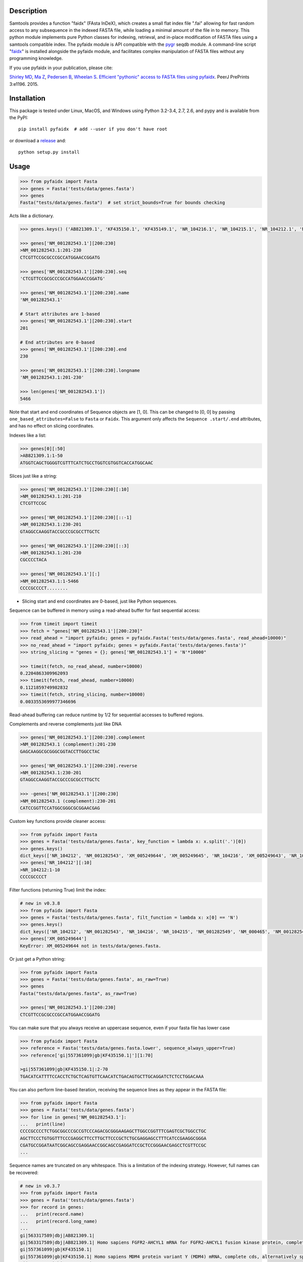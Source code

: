 |Travis| |PyPI| |Landscape| |Coverage| |Depsy| |Appveyor|

Description
-----------

Samtools provides a function "faidx" (FAsta InDeX), which creates a
small flat index file ".fai" allowing for fast random access to any
subsequence in the indexed FASTA file, while loading a minimal amount of the
file in to memory. This python module implements pure Python classes for
indexing, retrieval, and in-place modification of FASTA files using a samtools
compatible index. The pyfaidx module is API compatible with the `pygr`_ seqdb module.
A command-line script "`faidx`_" is installed alongside the pyfaidx module, and
facilitates complex manipulation of FASTA files without any programming knowledge.

.. _`pygr`: https://github.com/cjlee112/pygr

If you use pyfaidx in your publication, please cite:

`Shirley MD`_, `Ma Z`_, `Pedersen B`_, `Wheelan S`_. `Efficient "pythonic" access to FASTA files using pyfaidx <https://dx.doi.org/10.7287/peerj.preprints.970v1>`_. PeerJ PrePrints 3:e1196. 2015.

.. _`Shirley MD`: http://github.com/mdshw5
.. _`Ma Z`: http://github.com/azalea
.. _`Pedersen B`: http://github.com/brentp
.. _`Wheelan S`: http://github.com/swheelan

Installation
------------

This package is tested under Linux, MacOS, and Windows using Python 3.2-3.4, 2.7, 2.6, and pypy and is available from the PyPI:

::

    pip install pyfaidx  # add --user if you don't have root

or download a `release <https://github.com/mdshw5/pyfaidx/releases>`_ and:

::

    python setup.py install

Usage
-----

.. code:: python

    >>> from pyfaidx import Fasta
    >>> genes = Fasta('tests/data/genes.fasta')
    >>> genes
    Fasta("tests/data/genes.fasta")  # set strict_bounds=True for bounds checking

Acts like a dictionary.

.. code:: python

    >>> genes.keys() ('AB821309.1', 'KF435150.1', 'KF435149.1', 'NR_104216.1', 'NR_104215.1', 'NR_104212.1', 'NM_001282545.1', 'NM_001282543.1', 'NM_000465.3', 'NM_001282549.1', 'NM_001282548.1', 'XM_005249645.1', 'XM_005249644.1', 'XM_005249643.1', 'XM_005249642.1', 'XM_005265508.1', 'XM_005265507.1', 'XR_241081.1', 'XR_241080.1', 'XR_241079.1')

    >>> genes['NM_001282543.1'][200:230]
    >NM_001282543.1:201-230
    CTCGTTCCGCGCCCGCCATGGAACCGGATG

    >>> genes['NM_001282543.1'][200:230].seq
    'CTCGTTCCGCGCCCGCCATGGAACCGGATG'

    >>> genes['NM_001282543.1'][200:230].name
    'NM_001282543.1'

    # Start attributes are 1-based
    >>> genes['NM_001282543.1'][200:230].start
    201

    # End attributes are 0-based
    >>> genes['NM_001282543.1'][200:230].end
    230

    >>> genes['NM_001282543.1'][200:230].longname
    'NM_001282543.1:201-230'

    >>> len(genes['NM_001282543.1'])
    5466

Note that start and end coordinates of Sequence objects are [1, 0]. This can be changed to [0, 0] by passing ``one_based_attributes=False`` to ``Fasta`` or ``Faidx``. This argument only affects the ``Sequence .start/.end`` attributes, and has no effect on slicing coordinates.

Indexes like a list:

.. code:: python

    >>> genes[0][:50]
    >AB821309.1:1-50
    ATGGTCAGCTGGGGTCGTTTCATCTGCCTGGTCGTGGTCACCATGGCAAC

Slices just like a string:

.. code:: python

    >>> genes['NM_001282543.1'][200:230][:10]
    >NM_001282543.1:201-210
    CTCGTTCCGC

    >>> genes['NM_001282543.1'][200:230][::-1]
    >NM_001282543.1:230-201
    GTAGGCCAAGGTACCGCCCGCGCCTTGCTC

    >>> genes['NM_001282543.1'][200:230][::3]
    >NM_001282543.1:201-230
    CGCCCCTACA

    >>> genes['NM_001282543.1'][:]
    >NM_001282543.1:1-5466
    CCCCGCCCCT........

- Slicing start and end coordinates are 0-based, just like Python sequences.

Sequence can be buffered in memory using a read-ahead buffer
for fast sequential access:

.. code:: python

    >>> from timeit import timeit
    >>> fetch = "genes['NM_001282543.1'][200:230]"
    >>> read_ahead = "import pyfaidx; genes = pyfaidx.Fasta('tests/data/genes.fasta', read_ahead=10000)"
    >>> no_read_ahead = "import pyfaidx; genes = pyfaidx.Fasta('tests/data/genes.fasta')"
    >>> string_slicing = "genes = {}; genes['NM_001282543.1'] = 'N'*10000"

    >>> timeit(fetch, no_read_ahead, number=10000)
    0.2204863309962093
    >>> timeit(fetch, read_ahead, number=10000)
    0.1121859749982832
    >>> timeit(fetch, string_slicing, number=10000)
    0.0033553699977346696

Read-ahead buffering can reduce runtime by 1/2 for sequential accesses to buffered regions.

Complements and reverse complements just like DNA

.. code:: python

    >>> genes['NM_001282543.1'][200:230].complement
    >NM_001282543.1 (complement):201-230
    GAGCAAGGCGCGGGCGGTACCTTGGCCTAC

    >>> genes['NM_001282543.1'][200:230].reverse
    >NM_001282543.1:230-201
    GTAGGCCAAGGTACCGCCCGCGCCTTGCTC

    >>> -genes['NM_001282543.1'][200:230]
    >NM_001282543.1 (complement):230-201
    CATCCGGTTCCATGGCGGGCGCGGAACGAG

Custom key functions provide cleaner access:

.. code:: python

    >>> from pyfaidx import Fasta
    >>> genes = Fasta('tests/data/genes.fasta', key_function = lambda x: x.split('.')[0])
    >>> genes.keys()
    dict_keys(['NR_104212', 'NM_001282543', 'XM_005249644', 'XM_005249645', 'NR_104216', 'XM_005249643', 'NR_104215', 'KF435150', 'AB821309', 'NM_001282549', 'XR_241081', 'KF435149', 'XR_241079', 'NM_000465', 'XM_005265508', 'XR_241080', 'XM_005249642', 'NM_001282545', 'XM_005265507', 'NM_001282548'])
    >>> genes['NR_104212'][:10]
    >NR_104212:1-10
    CCCCGCCCCT

Filter functions (returning True) limit the index:

.. code:: python

    # new in v0.3.8
    >>> from pyfaidx import Fasta
    >>> genes = Fasta('tests/data/genes.fasta', filt_function = lambda x: x[0] == 'N')
    >>> genes.keys()
    dict_keys(['NR_104212', 'NM_001282543', 'NR_104216', 'NR_104215', 'NM_001282549', 'NM_000465', 'NM_001282545', 'NM_001282548'])
    >>> genes['XM_005249644']
    KeyError: XM_005249644 not in tests/data/genes.fasta.

Or just get a Python string:

.. code:: python

    >>> from pyfaidx import Fasta
    >>> genes = Fasta('tests/data/genes.fasta', as_raw=True)
    >>> genes
    Fasta("tests/data/genes.fasta", as_raw=True)

    >>> genes['NM_001282543.1'][200:230]
    CTCGTTCCGCGCCCGCCATGGAACCGGATG

You can make sure that you always receive an uppercase sequence, even if your fasta file has lower case

.. code:: python

    >>> from pyfaidx import Fasta
    >>> reference = Fasta('tests/data/genes.fasta.lower', sequence_always_upper=True)
    >>> reference['gi|557361099|gb|KF435150.1|'][1:70]

    >gi|557361099|gb|KF435150.1|:2-70
    TGACATCATTTTCCACCTCTGCTCAGTGTTCAACATCTGACAGTGCTTGCAGGATCTCTCCTGGACAAA


You can also perform line-based iteration, receiving the sequence lines as they appear in the FASTA file:

.. code:: python

    >>> from pyfaidx import Fasta
    >>> genes = Fasta('tests/data/genes.fasta')
    >>> for line in genes['NM_001282543.1']:
    ...   print(line)
    CCCCGCCCCTCTGGCGGCCCGCCGTCCCAGACGCGGGAAGAGCTTGGCCGGTTTCGAGTCGCTGGCCTGC
    AGCTTCCCTGTGGTTTCCCGAGGCTTCCTTGCTTCCCGCTCTGCGAGGAGCCTTTCATCCGAAGGCGGGA
    CGATGCCGGATAATCGGCAGCCGAGGAACCGGCAGCCGAGGATCCGCTCCGGGAACGAGCCTCGTTCCGC
    ...

Sequence names are truncated on any whitespace. This is a limitation of the indexing strategy. However, full names can be recovered:

.. code:: python

    # new in v0.3.7
    >>> from pyfaidx import Fasta
    >>> genes = Fasta('tests/data/genes.fasta')
    >>> for record in genes:
    ...   print(record.name)
    ...   print(record.long_name)
    ...
    gi|563317589|dbj|AB821309.1|
    gi|563317589|dbj|AB821309.1| Homo sapiens FGFR2-AHCYL1 mRNA for FGFR2-AHCYL1 fusion kinase protein, complete cds
    gi|557361099|gb|KF435150.1|
    gi|557361099|gb|KF435150.1| Homo sapiens MDM4 protein variant Y (MDM4) mRNA, complete cds, alternatively spliced
    gi|557361097|gb|KF435149.1|
    gi|557361097|gb|KF435149.1| Homo sapiens MDM4 protein variant G (MDM4) mRNA, complete cds
    ...

.. role:: red

If you want to modify the contents of your FASTA file in-place, you can use the `mutable` argument.
Any portion of the FastaRecord can be replaced with an equivalent-length string.
:red:`Warning`: *This will change the contents of your file immediately and permanently:*

.. code:: python

    >>> genes = Fasta('tests/data/genes.fasta', mutable=True)
    >>> type(genes['NM_001282543.1'])
    <class 'pyfaidx.MutableFastaRecord'>

    >>> genes['NM_001282543.1'][:10]
    >NM_001282543.1:1-10
    CCCCGCCCCT
    >>> genes['NM_001282543.1'][:10] = 'NNNNNNNNNN'
    >>> genes['NM_001282543.1'][:15]
    >NM_001282543.1:1-15
    NNNNNNNNNNCTGGC

The FastaVariant class provides a way to integrate single nucleotide variant calls to generate a consensus sequence.

.. code:: python

    # new in v0.4.0
    >>> consensus = FastaVariant('tests/data/chr22.fasta', 'tests/data/chr22.vcf.gz', het=True, hom=True)
    RuntimeWarning: Using sample NA06984 genotypes.

    >>> consensus['22'].variant_sites
    (16042793, 21833121, 29153196, 29187373, 29187448, 29194610, 29821295, 29821332, 29993842, 32330460, 32352284)

    >>> consensus['22'][16042790:16042800]
    >22:16042791-16042800
    TCGTAGGACA

    >>> Fasta('tests/data/chr22.fasta')['22'][16042790:16042800]
    >22:16042791-16042800
    TCATAGGACA

    >>> consensus = FastaVariant('tests/data/chr22.fasta', 'tests/data/chr22.vcf.gz', het=True, hom=True, call_filter='GT == "0/1"')
    >>> consensus['22'].variant_sites
    (16042793, 29187373, 29187448, 29194610, 29821332)

.. _faidx:

It also provides a command-line script:

cli script: faidx
~~~~~~~~~~~~~~~~~

.. code:: bash

    Fetch sequences from FASTA. If no regions are specified, all entries in the
    input file are returned. Input FASTA file must be consistently line-wrapped,
    and line wrapping of output is based on input line lengths.

    positional arguments:
      fasta                 FASTA file
      regions               space separated regions of sequence to fetch e.g.
                            chr1:1-1000

    optional arguments:
      -h, --help            show this help message and exit
      -b BED, --bed BED     bed file of regions
      -o OUT, --out OUT     output file name (default: stdout)
      -i {bed,chromsizes,nucleotide,transposed}, --transform {bed,chromsizes,nucleotide,transposed} transform the requested regions into another format. default: None
      -c, --complement      complement the sequence. default: False
      -r, --reverse         reverse the sequence. default: False
      -a SIZE_RANGE, --size-range SIZE_RANGE
                            selected sequences are in the size range [low, high]. example: 1,1000 default: None
      -n, --no-names        omit sequence names from output. default: False
      -f, --full-names      output full names including description. default: False
      -x, --split-files     write each region to a separate file (names are derived from regions)
      -l, --lazy            fill in --default-seq for missing ranges. default: False
      -s DEFAULT_SEQ, --default-seq DEFAULT_SEQ
                            default base for missing positions and masking. default: N
      -d DELIMITER, --delimiter DELIMITER
                            delimiter for splitting names to multiple values (duplicate names will be discarded). default: None
      -g REGEX, --regex REGEX
                            selected sequences are those matching regular expression. default: .*
      -v, --invert-match    selected sequences are those not matching 'regions' argument. default: False
      -m, --mask-with-default-seq
                            mask the FASTA file using --default-seq default: False
      -M, --mask-by-case    mask the FASTA file by changing to lowercase. default: False
      --no-rebuild          do not rebuild the .fai index even if it is out of date. default: False
      --version             print pyfaidx version number

Examples:

.. code:: bash

    $ faidx tests/data/genes.fasta NM_001282543.1:201-210 NM_001282543.1:300-320
    >NM_001282543.1:201-210
    CTCGTTCCGC
    >NM_001282543.1:300-320
    GTAATTGTGTAAGTGACTGCA

    $ faidx --full-names tests/data/genes.fasta NM_001282543.1:201-210
    >NM_001282543.1| Homo sapiens BRCA1 associated RING domain 1 (BARD1), transcript variant 2, mRNA
    CTCGTTCCGC

    $ faidx --no-names tests/data/genes.fasta NM_001282543.1:201-210 NM_001282543.1:300-320
    CTCGTTCCGC
    GTAATTGTGTAAGTGACTGCA

    $ faidx --complement tests/data/genes.fasta NM_001282543.1:201-210
    >NM_001282543.1:201-210 (complement)
    GAGCAAGGCG

    $ faidx --reverse tests/data/genes.fasta NM_001282543.1:201-210
    >NM_001282543.1:210-201
    CGCCTTGCTC

    $ faidx --reverse --complement tests/data/genes.fasta NM_001282543.1:201-210
    >NM_001282543.1:210-201 (complement)
    GCGGAACGAG

    $ faidx tests/data/genes.fasta NM_001282543.1
    >NM_001282543.1:1-5466
    CCCCGCCCCT........
    ..................
    ..................
    ..................

    $ faidx --regex "^NM_00128254[35]" genes.fasta
    >NM_001282543.1
    ..................
    ..................
    ..................
    >NM_001282545.1
    ..................
    ..................
    ..................

    $ faidx --lazy tests/data/genes.fasta NM_001282543.1:5460-5480
    >NM_001282543.1:5460-5480
    AAAAAAANNNNNNNNNNNNNN

    $ faidx --lazy --default-seq='Q' tests/data/genes.fasta NM_001282543.1:5460-5480
    >NM_001282543.1:5460-5480
    AAAAAAAQQQQQQQQQQQQQQ

    $ faidx tests/data/genes.fasta --bed regions.bed
    ...

    $ faidx --transform chromsizes tests/data/genes.fasta
    AB821309.1	3510
    KF435150.1	481
    KF435149.1	642
    NR_104216.1	4573
    NR_104215.1	5317
    NR_104212.1	5374
    ...

    $ faidx --transform bed tests/data/genes.fasta
    AB821309.1	1    3510
    KF435150.1	1    481
    KF435149.1	1    642
    NR_104216.1	1   4573
    NR_104215.1	1   5317
    NR_104212.1	1   5374
    ...

    $ faidx --transform nucleotide tests/data/genes.fasta
    name	start	end	A	T	C	G	N
    AB821309.1	1	3510	955	774	837	944	0
    KF435150.1	1	481	149	120	103	109	0
    KF435149.1	1	642	201	163	129	149	0
    NR_104216.1	1	4573	1294	1552	828	899	0
    NR_104215.1	1	5317	1567	1738	968	1044	0
    NR_104212.1	1	5374	1581	1756	977	1060	0
    ...

    faidx --transform transposed tests/data/genes.fasta
    AB821309.1	1	3510	ATGGTCAGCTGGGGTCGTTTCATC...
    KF435150.1	1	481	ATGACATCATTTTCCACCTCTGCT...
    KF435149.1	1	642	ATGACATCATTTTCCACCTCTGCT...
    NR_104216.1	1	4573	CCCCGCCCCTCTGGCGGCCCGCCG...
    NR_104215.1	1	5317	CCCCGCCCCTCTGGCGGCCCGCCG...
    NR_104212.1	1	5374	CCCCGCCCCTCTGGCGGCCCGCCG...
    ...

    $ faidx --split-files tests/data/genes.fasta
    $ ls
    AB821309.1.fasta	NM_001282549.1.fasta	XM_005249645.1.fasta
    KF435149.1.fasta	NR_104212.1.fasta	XM_005265507.1.fasta
    KF435150.1.fasta	NR_104215.1.fasta	XM_005265508.1.fasta
    NM_000465.3.fasta	NR_104216.1.fasta	XR_241079.1.fasta
    NM_001282543.1.fasta	XM_005249642.1.fasta	XR_241080.1.fasta
    NM_001282545.1.fasta	XM_005249643.1.fasta	XR_241081.1.fasta
    NM_001282548.1.fasta	XM_005249644.1.fasta

    $ faidx --delimiter='_' tests/data/genes.fasta 000465.3
    >000465.3
    CCCCGCCCCTCTGGCGGCCCGCCGTCCCAGACGCGGGAAGAGCTTGGCCGGTTTCGAGTCGCTGGCCTGC
    AGCTTCCCTGTGGTTTCCCGAGGCTTCCTTGCTTCCCGCTCTGCGAGGAGCCTTTCATCCGAAGGCGGGA
    .......



    $ faidx --size-range 5500,6000 -i chromsizes tests/data/genes.fasta
    NM_000465.3	5523

    $ faidx -m --bed regions.bed tests/data/genes.fasta
    ### Modifies tests/data/genes.fasta by masking regions using --default-seq character ###

    $ faidx -M --bed regions.bed tests/data/genes.fasta
    ### Modifies tests/data/genes.fasta by masking regions using lowercase characters ###


Similar syntax as ``samtools faidx``


A lower-level Faidx class is also available:

.. code:: python

    >>> from pyfaidx import Faidx
    >>> fa = Faidx('genes.fa')  # can return str with as_raw=True
    >>> fa.index
    OrderedDict([('AB821309.1', IndexRecord(rlen=3510, offset=12, lenc=70, lenb=71)), ('KF435150.1', IndexRecord(rlen=481, offset=3585, lenc=70, lenb=71)),... ])

    >>> fa.index['AB821309.1'].rlen
    3510

    fa.fetch('AB821309.1', 1, 10)  # these are 1-based genomic coordinates
    >AB821309.1:1-10
    ATGGTCAGCT


-  If the FASTA file is not indexed, when ``Faidx`` is initialized the
   ``build_index`` method will automatically run, and
   the index will be written to "filename.fa.fai" with ``write_fai()``.
   where "filename.fa" is the original FASTA file.
-  Start and end coordinates are 1-based.


Changelog
---------

Please see the `releases <https://github.com/mdshw5/pyfaidx/releases>`_ for a
comprehensive list of version changes.

Known issues
------------

I try to fix as many bugs as possible, but most of this work is supported by a single developer. Please check the `known issues <https://github.com/mdshw5/pyfaidx/issues?utf8=✓&q=is%3Aissue+is%3Aopen+label%3Aknown>`_ for bugs relevant to your work. Pull requests are welcome.


Contributing
------------

Create a new Pull Request with one feauture. If you add a new feature, please
create also the relevant test.

To get test running on your machine:
 - Create a new virtualenv and install the `dev-requirements.txt`.
 - Download the test data running:

      python tests/data/download_gene_fasta.py

 - Run the tests with

      nosetests --with-coverage --cover-package=pyfaidx

Acknowledgements
----------------

This project is freely licensed by the author, `Matthew
Shirley <http://mattshirley.com>`_, and was completed under the
mentorship and financial support of Drs. `Sarah
Wheelan <http://sjwheelan.som.jhmi.edu>`_ and `Vasan
Yegnasubramanian <http://yegnalab.onc.jhmi.edu>`_ at the Sidney Kimmel
Comprehensive Cancer Center in the Department of Oncology.

.. |Travis| image:: https://travis-ci.org/mdshw5/pyfaidx.svg?branch=master
    :target: https://travis-ci.org/mdshw5/pyfaidx

.. |PyPI| image:: https://img.shields.io/pypi/v/pyfaidx.svg?branch=master
    :target: https://pypi.python.org/pypi/pyfaidx

.. |Landscape| image:: https://landscape.io/github/mdshw5/pyfaidx/master/landscape.svg
   :target: https://landscape.io/github/mdshw5/pyfaidx/master
   :alt: Code Health

.. |Coverage| image:: https://codecov.io/gh/mdshw5/pyfaidx/branch/master/graph/badge.svg
   :target: https://codecov.io/gh/mdshw5/pyfaidx

.. |Depsy| image:: http://depsy.org/api/package/pypi/pyfaidx/badge.svg
   :target: http://depsy.org/package/python/pyfaidx

.. |Appveyor| image:: https://ci.appveyor.com/api/projects/status/80ihlw30a003596w?svg=true
   :target: https://ci.appveyor.com/project/mdshw5/pyfaidx
